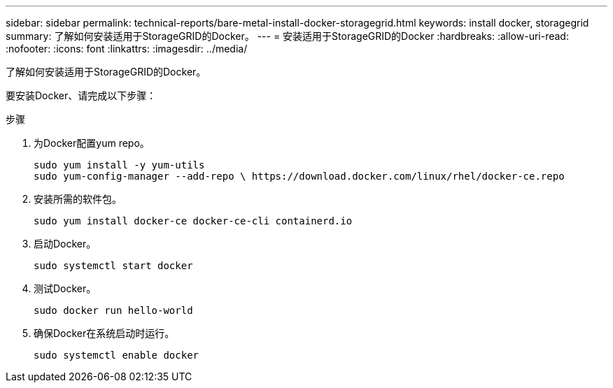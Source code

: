 ---
sidebar: sidebar 
permalink: technical-reports/bare-metal-install-docker-storagegrid.html 
keywords: install docker, storagegrid 
summary: 了解如何安装适用于StorageGRID的Docker。 
---
= 安装适用于StorageGRID的Docker
:hardbreaks:
:allow-uri-read: 
:nofooter: 
:icons: font
:linkattrs: 
:imagesdir: ../media/


[role="lead"]
了解如何安装适用于StorageGRID的Docker。

要安装Docker、请完成以下步骤：

.步骤
. 为Docker配置yum repo。
+
[listing]
----
sudo yum install -y yum-utils
sudo yum-config-manager --add-repo \ https://download.docker.com/linux/rhel/docker-ce.repo
----
. 安装所需的软件包。
+
[listing]
----
sudo yum install docker-ce docker-ce-cli containerd.io
----
. 启动Docker。
+
[listing]
----
sudo systemctl start docker
----
. 测试Docker。
+
[listing]
----
sudo docker run hello-world
----
. 确保Docker在系统启动时运行。
+
[listing]
----
sudo systemctl enable docker
----

